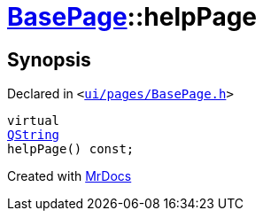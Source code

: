 [#BasePage-helpPage]
= xref:BasePage.adoc[BasePage]::helpPage
:relfileprefix: ../
:mrdocs:


== Synopsis

Declared in `&lt;https://github.com/PrismLauncher/PrismLauncher/blob/develop/launcher/ui/pages/BasePage.h#L54[ui&sol;pages&sol;BasePage&period;h]&gt;`

[source,cpp,subs="verbatim,replacements,macros,-callouts"]
----
virtual
xref:QString.adoc[QString]
helpPage() const;
----



[.small]#Created with https://www.mrdocs.com[MrDocs]#

